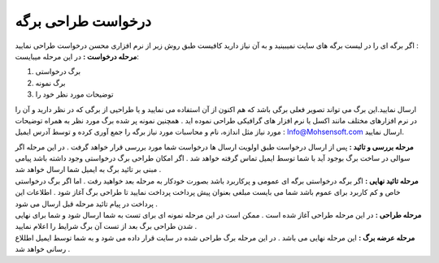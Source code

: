 درخواست طراحی برگه
======================
| اگر برگه ای را در لیست برگه های سایت نمیبینید و به آن نیاز دارید کافیست طبق روش زیر از نرم افزاری محسن درخواست طراحی نمایید :
| **مرحله درخواست :** در این مرحله میبایست:

1. برگ درخواستی 
2. برگ نمونه
3. توضیحات مورد نظر خود را

ارسال نمایید.این برگ می تواند تصویر فعلی برگی باشد که هم اکنون از آن استفاده می نمایید و یا طراحیی از برگی که در نظر دارید و آن را در نرم افزارهای مختلف مانند اکسل یا نرم افزار های گرافیکی طراحی نموده اید . همچنین نمونه پر شده برگ مورد نظر به همراه توضیحات مورد نیاز مثل اندازه، نام و محاسبات مورد نیاز برگه را جمع آوری کرده و توسط آدرس ایمیل : Info@Mohsensoft.com ارسال نمایید.

| **مرحله بررسی و تائید :** پس از ارسال درخواست طبق اولویت ارسال ها درخواست شما مورد بررسی قرار خواهد گرفت . در این مرحله اگر سوالی در ساخت برگ بوجود آید با شما توسط ایمیل تماس گرفته خواهد شد . اگر امکان طراحی برگ درخواستی وجود داشته باشد پیامی مبنی بر تائید برگ به ایمیل شما ارسال خواهد شد .
| **مرحله تائید نهایی :** اگر برگه درخواستی برگه ای عمومی و پرکاربرد باشد بصورت خودکار به مرحله بعد خواهید رفت . اما اگر برگ درخواستی خاص و کم کاربرد برای عموم باشد شما می بایست مبلغی بعنوان پیش پرداخت پرداخت نمایید تا طراحی برگ آغاز شود . اطلاعات این پرداخت در پیام تائید مرحله قبل ارسال می شود .
| **مرحله طراحی :** در این مرحله طراحی آغاز شده است . ممکن است در این مرحله نمونه ای برای تست به شما ارسال شود و شما برای نهایی شدن طراحی برگ بعد از تست آن برگ شرایط را اعلام نمایید .
| **مرحله عرضه برگ :** این مرحله نهایی می باشد . در این مرحله برگ طراحی شده در سایت قرار داده می شود و به شما توسط ایمیل اطللاع رسانی خواهد شد .
